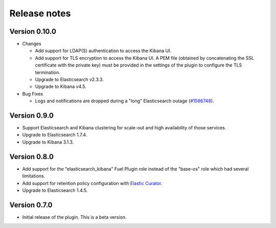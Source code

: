 .. _releases:

Release notes
=============

Version 0.10.0
--------------

* Changes

  * Add support for LDAP(S) authentication to access the Kibana UI.
  * Add support for TLS encryption to access the Kibana UI.
    A PEM file (obtained by concatenating the SSL certificate with the private key)
    must be provided in the settings of the plugin to configure the TLS termination.
  * Upgrade to Elasticsearch v2.3.3.
  * Upgrade to Kibana v4.5.

* Bug Fixes

  * Logs and notifications are dropped during a "long" Elasticsearch outage (`#1566748
    <https://bugs.launchpad.net/lma-toolchain/+bug/1566748>`_).

Version 0.9.0
-------------

* Support Elasticsearch and Kibana clustering for scale-out and high
  availability of those services.

* Upgrade to Elasticsearch 1.7.4.

* Upgrade to Kibana 3.1.3.

Version 0.8.0
-------------

* Add support for the "elasticsearch_kibana" Fuel Plugin role instead of
  the "base-os" role which had several limitations.

* Add support for retention policy configuration with `Elastic Curator <https://github.com/elastic/curator>`_.

* Upgrade to Elasticsearch 1.4.5.

Version 0.7.0
-------------

* Initial release of the plugin. This is a beta version.
